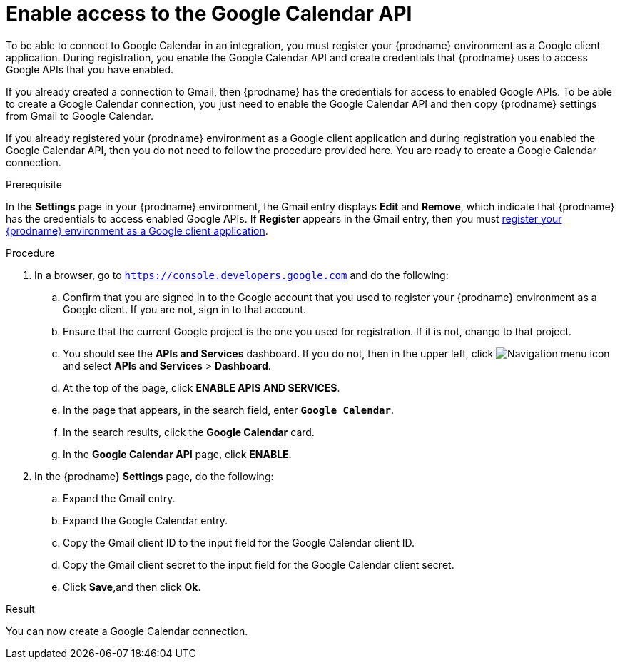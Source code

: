 // This module is included in the following assemblies:
// connecting_to_google_calendar.adoc

[id='enable-google-calendar-api_{context}']
= Enable access to the Google Calendar API

To be able to connect to Google Calendar in an integration, 
you must register your {prodname} environment as a Google client application. 
During registration, you enable the Google Calendar API and create credentials that
{prodname} uses to access Google APIs that you have enabled.  

If you already created a connection to Gmail, then 
{prodname} has the credentials for access to enabled Google
APIs. To be able to create a Google Calendar connection, you just need to
enable the Google Calendar API and then copy {prodname} settings from Gmail 
to Google Calendar.

If you already registered your {prodname} environment as a Google client 
application and during registration you enabled the Google Calendar API, then you do
not need to follow the procedure provided here. You are ready to
create a Google Calendar connection. 

.Prerequisite
In the *Settings* page in your {prodname} environment, the Gmail
entry displays *Edit* and *Remove*, which
indicate that {prodname} has the credentials to access 
enabled Google APIs. If *Register* appears in the Gmail
entry, then you must 
link:{LinkFuseOnlineConnectorGuide}#register-with-google-calendar_google-calendar[register your {prodname} environment as a Google client application]. 

.Procedure

. In a browser, go to `https://console.developers.google.com` and do the 
following:
.. Confirm that you are signed in to the Google account that you used
to register your {prodname} environment as a Google client. If you 
are not, sign in to that account.  
.. Ensure that the current Google project is the one you used for
registration. If it is not, change to that project. 
.. You should see the *APIs and Services* dashboard. If you do not, then
in the upper left, click 
image:images/Hamburger.png[Navigation menu icon] and select
*APIs and Services* > *Dashboard*. 
.. At the top of the page, click *ENABLE APIS AND SERVICES*. 
.. In the page that appears, in the search field, enter `*Google Calendar*`. 
.. In the search results, click the *Google Calendar* card. 
.. In the *Google Calendar API* page, click *ENABLE*.
. In the {prodname} *Settings* page, do the following:
.. Expand the Gmail entry.
.. Expand the Google Calendar entry. 
.. Copy the Gmail client ID to the input field for the Google Calendar 
client ID. 
.. Copy the Gmail client secret to the input field for the Google Calendar
client secret.
.. Click *Save*,and then click *Ok*.

.Result
You can now create a Google Calendar connection.
